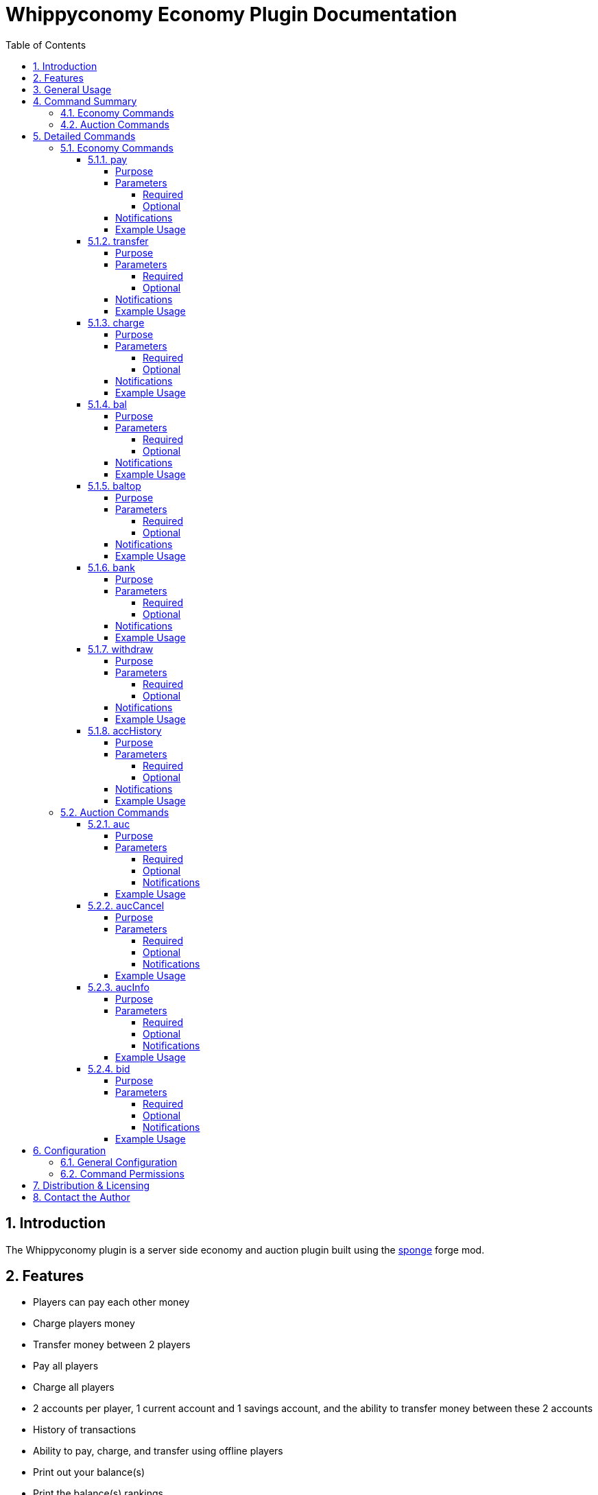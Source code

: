 = Whippyconomy Economy Plugin Documentation
:sectnums:
:sectanchors:
:toc: left
:toclevels: 6
:docinfo2:

== Introduction

The Whippyconomy plugin is a server side economy and auction plugin built using the link:https://www.spongepowered.org/[sponge] forge mod.

== Features

* Players can pay each other money

* Charge players money

* Transfer money between 2 players

* Pay all players

* Charge all players

* 2 accounts per player, 1 current account and 1 savings account, and the ability to transfer money between these 2 accounts

* History of transactions

* Ability to pay, charge, and transfer using offline players

* Print out your balance(s)

* Print the balance(s) rankings

* Automatic notification of offline transactions when joining server

* Configurable:

** Starting ballance

** Overdraft limit

** Currency symbol

** Whether currency symbol comes before or after amount

** Number of decimal places for the currency

** Size of transaction history (per player)

** Minimum amount allowed to be paid to all players

** Whether to have the savings account feature

** Whether baltop is enabled

* Ability to auction based on item in hand

* Can set initial bid, bid increment, buy now price, and duraction of auction

* Can bid with current bid, and optionally max bid

* Configurable:

** Whether auctions are enabled

** Auction prefix

** Default bid increment

** Minimum auction time

** Maximum auction time

** Number of auctions allowed to be queued

== General Usage

This plugin is designed to be used for the whole economy of the server. It may be integrated with shop plugins which allow you to override the commands the shop pluign is calling. Alternatively though you can use the WhippyShop Plugin which will be released later (or maybe directly integrated into future versions of Whippyconomy).

== Command Summary

=== Economy Commands

.Economy Commands
[cols="1,8"]
|===
|Command | Description

|<<_pay ,pay>>
|Pay money from your account to another player (or all)

|<<_transfer ,transfer>>
|Transfer money from one player to another

|<<_charge ,charge>>
|Charge a player (or all players) money

|<<_bal ,bal>>
|Check the ballance on your accounts

|<<_baltop ,baltop>>
|Print the rankings of ballances on the server

|<<_bank ,bank>>
|Move money from your current account into your savings account

|<<_withdraw ,withdraw>>
|Move money from your savings account into your current account

|<<_acchistory ,accHistory>>
|Print a list of past transactions you were involved in

|===

=== Auction Commands

.Auction Commands
[cols="1,8"]
|===
|Command | Description

|<<_auc ,auc>>
|Used to auction the current item in your hand (or many of this item)

|<<_auccancel ,aucCancel>>
|Used to cancel the current auction

|<<_aucinfo ,aucInfo>>
|Used to look up information about the current auction, and the amount in the queue

|<<_bid ,bid>>
|Used to bid on the auction in progress

|===

== Detailed Commands

=== Economy Commands

==== pay

===== Purpose

To pay another player a specified amount from your current account

===== Parameters

====== Required

.Requried Paramerters
[cols="1,4,2"]
|===
|Index | Description | Data Type 

|1
|The player to pay, * to pay everyone online, or *offline to pay everyone *including offline players*
|String

|2
|The amount of money to pay
|Numeric
|===

====== Optional

There are no optional parameters for the pay command.

===== Notifications

Upon sending payment you will receive a notification saying:

`Transfer complete, new balance: 90`

Upon receiving a payment you will receive a notificaiton saying:

`Receieved 10 from mrMisterson`

===== Example Usage

To pay player mrMisterson 100.56

[source,cmd]
----
/pay mrMisterson 100.56
----

To pay everyone online 10

[source,cmd]
----
/pay * 10
----

To pay everyone including offline players 10

[source,cmd]
----
/pay *offline 10
----

==== transfer

===== Purpose

The transfer command is used to pay money from one player to another, without either player having a choice. This commands usage is clearly more aimed towards either admins settling a dispute, or for a shop plugin to call directly.

===== Parameters

====== Required

.Requried Paramerters
[cols="1,4,2"]
|===
|Index | Description | Data Type 

|1
|The player the money is from
|String

|2
|The player to pay
|String

|3
|The amount of money to transfer
|Numeric
|===

====== Optional

There are no optional parameters for the transfer command.

===== Notifications

The player whom the payment was on behalf of will receive the following notification:

`Transfer complete, new balance: 185`

The player who received the money will receive the following notification:

`Receieved 100 from mrsMissy`

===== Example Usage

To transfer 100 from mrsMissy to mrMisterson

[source,cmd]
----
/transfer mrsMissy mrMisterson 100.56
----

==== charge

===== Purpose

Like the transfer command this command is to be used by admins or other plugins in order to directly charge a player money, but not give it anyone else. Likely use case is a server shop.

===== Parameters

====== Required

.Requried Paramerters
[cols="1,4,2"]
|===
|Index | Description | Data Type 

|1
|The player to charge, or * to charge everyone online, or *offline to charge everyone *including offline players*
|String

|2
|The amount of money to charge
|Numeric
|===

====== Optional

There are no optional parameters for the charge command

===== Notifications

The player who was charged will receive the following notification:

`Charged 50, new balance: 185`

===== Example Usage

To charge player mrMisterson 50

[source,cmd]
----
/charge mrMisterson 50
----

To charge everyone online 10

[source,cmd]
----
/charge * 10
----

To charge everyone including offline players 10

[source,cmd]
----
/charge *offline 10
----

==== bal

===== Purpose

Used to check your ballance(s)

===== Parameters

====== Required

There are no required parameters for the bal command.

====== Optional

There are no optional parameters for the bal command

===== Notifications

After running the bal command the player will received:

`Current Account Ballance: 50`

`Savings Account Ballance: 10000`

===== Example Usage

To check your ballance(s)

[source,cmd]
----
/bal
----

==== baltop

===== Purpose

To list the the top ballances of accounts on the server

===== Parameters

====== Required

There are no required parameters for the baltop command, by default it will show you the top 10 current account ballances

====== Optional

.Optional Paramerters
[cols="1,4,2"]
|===
|Index | Description | Data Type 

|1
|Account type
|Either "current" or "savings"

|2
|The page number to display
|Numeric
|===

===== Notifications

After running the baltop command the player will received:

`Page 1 of 12 for current accounts`

`1: WhippyCleric: 4658441325`

`2: mrMisterson: 154888`

`3: playerNumber4: 45687`

`4: playerNumber7: 11000`

`5: fred: 10000`

`6: im6768ds: 789`

`7: Steve0: 568`

`8: nannanananan: 100`

`9: mrMinecraft: 99.5`

`10: mrsMinecraft: 99`


===== Example Usage

To list the top 10 current account ballances

[source,cmd]
----
/baltop
----

To list the top 10 savings account ballances

[source,cmd]
----
/baltop savings
----

To list page 3 of the current account ballances

[source,cmd]
----
/baltop current 3
----

==== bank

===== Purpose

Used to put money from your current account into your savings account

===== Parameters

====== Required

.Optional Paramerters
[cols="1,4,2"]
|===
|Index | Description | Data Type 

|1
|Amount to transfer
|Numeric

|===

====== Optional

There are no optional bank parameters.

===== Notifications

After moving money from your current account to your savings you will receive both your new ballances as notifications:

`Current Account Ballance: 50`

`Savings Account Ballance: 10000`

===== Example Usage

To move 50 from your current account to your savings account

[source,cmd]
----
/bank 50
----

==== withdraw

===== Purpose

Used to withdraw money from your savings account into your current account

===== Parameters

====== Required

.Required Paramerters
[cols="1,4,2"]
|===
|Index | Description | Data Type 

|1
|Amount to transfer
|Numeric

|===

====== Optional

There are no optional withdraw parameters.

===== Notifications

After moving money from your savings account to your current you will receive both your new ballances as notifications:

`Current Account Ballance: 50`

`Savings Account Ballance: 10000`

===== Example Usage

To move 50 from your savings account to your current account

[source,cmd]
----
/withdraw 50
----

==== accHistory

===== Purpose

Used to list a history of transactions a player has been involved in

===== Parameters

====== Required

There are no required parameters for the accHistory command

====== Optional

.Optional Paramerters
[cols="1,4,2"]
|===
|Index | Description | Data Type 

|1
|Number of transactions to list. Default is 10.
|Numeric

|1
|Player name if wanting to list someone elses transactions. Default is your own, listing other players would normally only be available to admins.
|Numeric

|===

===== Notifications

After running the accHistory transaction you receive a notification like:

`1. Paid 50 to mrMisterson 10:56:11 25/11/2014`

`2. Received 10 from mrMisterson 9:55:55 25/11/2014`

`3. Was charged 500 9:12:55 24/11/2014`

`4. Received 76.5 from mrMisterson 16:55:16 30/10/2014`

`5. Received 95.2 from mrMisterson 12:16:12 16/9/2014`

`6. Received 58.9 from mrMisterson 3:01:10 15/8/2014`

`7. paid 100.50 from mrMisterson 15:32:00 26/05/2013`

`8. Was charged 500 9:12:50 24/11/2012`

`9. Received 890 from mrMisterson 18:56:01 25/03/2012`

`10. Paid 12.56 to steve0 19:12:11 25/01/2012`

===== Example Usage

To list your last 10 transactions

[source,cmd]
----
/accHistory
----

To list your last transaction

[source,cmd]
----
/accHistory 1
----

To list mrMisterson's last 10 transactions

[source,cmd]
----
/accHistory mrMisterson 10
----

=== Auction Commands

==== auc

===== Purpose

This is the command used to start an auction of the item currently in the players hand.

*Each player may only have 1 auction live or in the queue at one time*

===== Parameters

====== Required


.Requried Paramerters
[cols="1,4,2"]
|===
|Index | Description | Data Type 

|1
|The number of the item to auction
|Numeric

|2
|The starting bid
|Numeric
|===

====== Optional

.Optional Paramerters
[cols="1,4,2"]
|===
|Index | Description | Data Type 

|3
|The minimum bid increment
|Numeric

|4
|The length of the auction
|Numeric

|5
|The buy it now price
|Numeric
|===

*In order to specify a buy it now price, all the optional parameters must be set.*

*In order to specify the auction length, the bid increment must be set.*

====== Notifications

After putting an auction in the queue you will receive a notification like:

`Auction queued number 1 in line`

A typical auction might look like this in the chat:

`mrMisterson is auctioning 10 Bones. Starting bid: 1.0. Increment: 1.0. This auction will last 45 seconds. Buy it now for 120.0"`

`30 seconds remaining`

`steve0 bids 1.0`

`fred bids 12.01`

`Bid has been raised to 15.0` *This means someone has bid 15. but it was lower than Fred's max, so now the bid is with Fred at 15*

`seteve0 bids 20.0`

`fred bids 201.0`

`10 seconds remaining`

`3 seconds remaining`

`2 seconds remaining`

`1 seconds remaining`

`fred won the auction with a bid of 201.0`

===== Example Usage

To auction 1 of the item in your hand, with a starting bid of 1

[source,cmd]
----
/auc 1 1
----

To auction 10 of the item in your hand, with a starting bid of 50 and minimum increment of 11

[source,cmd]
----
/auc 10 50 11
----

To auction 10 of the item in your hand, with a starting bid of 50, a minimum increment of 11, for 60 seconds

[source,cmd]
----
/auc 10 50 11 60
----

To auction 10 of the item in your hand, with a starting bid of 50, a minimum increment of 11, for 60 seconds, with a buy it now price of 100

[source,cmd]
----
/auc 10 50 11 60 100
----

==== aucCancel

===== Purpose

Used to cancel your auction, either in progress (if more than half the time remains) or the one in queue.

===== Parameters

====== Required

There are no required parameters for the aucCanel command

====== Optional

There are no optional parameters for the aucCancel command

====== Notifications

Upon cancelling an auction you will receive a confirmation notifcation:

`Auction cancelled`

===== Example Usage

To cancel your auction, either in progress (if more than half the time remains) or the one in queue.

[source,cmd]
----
/aucCancel
----

==== aucInfo

===== Purpose

Used to get a notification about the current auction (if there is one) and how many auctions are queued.

===== Parameters

====== Required

There are no required parameters for the aucInfo command.

====== Optional

There are no optional parameters for the aucInfo command

====== Notifications

After running aucInfo you will receive a 2 part notification like follows:

`3 Auctions in the queue`

`Currently mrMisterson is auctioning 10 Bones. Starting bid: 1.0. Increment: 1.0. This auction will last 45 seconds. Buy it now for 120.0"`

===== Example Usage

To get information about the auctions

[source,cmd]
----
/aucInfo
----

==== bid

===== Purpose

Used to bid on the auction in progess

===== Parameters

====== Required

.Requried Paramerters
[cols="1,4,2"]
|===
|Index | Description | Data Type 

|1
|The amount to bid
|Numeric

|===

====== Optional

.Optional Paramerters
[cols="1,4,2"]
|===
|Index | Description | Data Type 

|2
|Your maximum bid
|Numeric

|===

====== Notifications

Upon a succesfull bid you will see the bid printed in the chat like everyone else. If your bid is too low, or you were automically outbid you will be notified.

===== Example Usage

To bid 10

[source,cmd]
----
/bid 10
----

To bid 10 with a maxbid of 100

[source,cmd]
----
/bid 100
----

== Configuration

=== General Configuration

The configuration of Whippyconomy uses standard Java properties, and the file can be found under `config\plugins\whip\config\whippyconomy-config.properties`

.Configurable Properties
[cols="1,4,1"]
|===
|Key | Description | Data Type 

|currency
|The symbol to be used for the currency
|String

|appendCurrency
|Whether the currency symbol should be appended to the amount (true) or before the amount (false)
|Boolean

|decPlaces
|How many decimal places the currency will have
|Integer

|startingBalance
|Starting balance for new players
|Double

|savingsAccounts
|Whether the savings account feature is active
|Boolean

|maxOverdraft
|The overdraft allowed on current accounts
|Double

|maxTransactionHistory
|The number of transactions per play to store
|Integer

|hasAuctions
|Whether auctions are enabled
|Boolean

|auctionPrefix
|An optional string to print before the auction notificaitons
|String

|maxAuctions
|The maximum number of auctions allowed in the queue
|Integer

|defaultIncrement
|The default increment to be used in auctions
|Double

|minAuctionTime
|The minimum amount of time in seconds someone can hold an auction for
|Integer

|maxAuctionTime
|The maximum amount of time in seconds someone can hold an auction for
|Integer

|defaultAuctionTime
|The default amount of time in seconds an auction will be held for
|Integer

|===

=== Command Permissions

*To be done*

== Distribution & Licensing

This plugin can be distributed freely and is under GPL license. It is free to use, modify and distribute.

Allthough not required I would ask if re-distributed you credit the original author WhippyCleric, and add a link to the ore page where the plugin is hosted to allow feedback from end users.

== Contact the Author

Generally I would advise you to put suggestions for improvements or bug reports on link:https://ore-staging.spongepowered.org/[ore]. However if you do wish to contact me directly by mail due to innactivity on the forum feel free to mail me at mailto:WhippyCleric@gmail.com[WhippyCleric@gmail.com]
